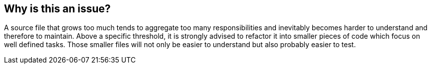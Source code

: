 == Why is this an issue?

A source file that grows too much tends to aggregate too many responsibilities and inevitably becomes harder to understand and therefore to maintain. Above a specific threshold, it is strongly advised to refactor it into smaller pieces of code which focus on well defined tasks. Those smaller files will not only be easier to understand but also probably easier to test.

